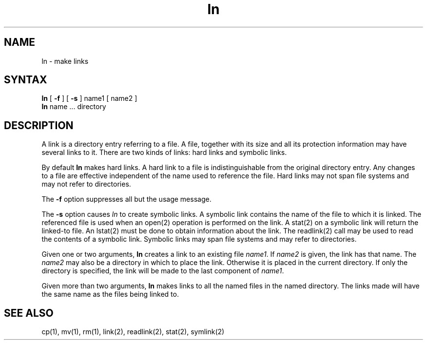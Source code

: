 .TH ln 1
.SH NAME
ln \- make links
.SH SYNTAX
.B ln
[
.B -f
] [
.B -s
]
name1 [ name2 ]
.br
.B ln
name ... directory
.SH DESCRIPTION
A link is a directory entry referring
to a file. 
A file, together with
its size and all its protection
information may have several links to it.
There are two kinds of links: hard links and symbolic links.
.PP
By default
.B ln
makes hard links.
A hard link to a file is indistinguishable from the
original directory entry. 
Any changes to a file are effective independent of the name used
to reference the file.
Hard links may not span file systems and may not refer to directories.
.PP
The
.B -f 
option suppresses all but the usage message.
.PP
The
.B -s
option causes
.I ln
to create symbolic links.
A symbolic link contains the name of the file to
which it is linked.  The referenced file is used when an open(2)
operation is performed on the link.
A stat(2)
on a symbolic link will return the linked-to file. 
An lstat(2)
must be done to obtain information about the link.
The readlink(2)
call may be used to read the contents of a symbolic link.
Symbolic links may span file systems and may refer to directories.
.PP
Given one or two arguments,
.B ln
creates a link to an existing file
.IR name1 .
If
.I name2
is given, the link has that name.
The
.I name2
may also be a directory in which to place the link.
Otherwise it is placed in the current directory.
If only the directory is specified, the link will be made
to the last component of
.IR name1 .
.PP
Given more than two arguments,
.B ln
makes links to all the named files in the named directory.
The links made will have the same name as the files being linked to.
.SH "SEE ALSO"
cp(1), mv(1), rm(1), link(2), readlink(2), stat(2), symlink(2)
